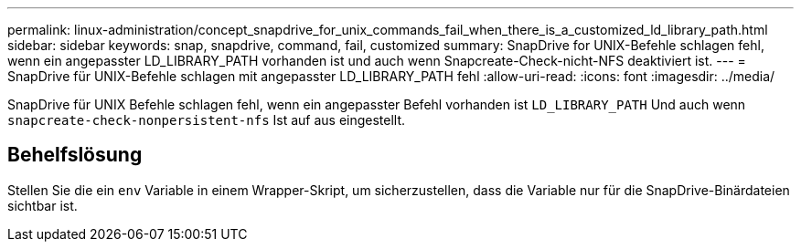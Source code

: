 ---
permalink: linux-administration/concept_snapdrive_for_unix_commands_fail_when_there_is_a_customized_ld_library_path.html 
sidebar: sidebar 
keywords: snap, snapdrive, command, fail, customized 
summary: SnapDrive for UNIX-Befehle schlagen fehl, wenn ein angepasster LD_LIBRARY_PATH vorhanden ist und auch wenn Snapcreate-Check-nicht-NFS deaktiviert ist. 
---
= SnapDrive für UNIX-Befehle schlagen mit angepasster LD_LIBRARY_PATH fehl
:allow-uri-read: 
:icons: font
:imagesdir: ../media/


[role="lead"]
SnapDrive für UNIX Befehle schlagen fehl, wenn ein angepasster Befehl vorhanden ist `LD_LIBRARY_PATH` Und auch wenn `snapcreate-check-nonpersistent-nfs` Ist auf aus eingestellt.



== Behelfslösung

Stellen Sie die ein `env` Variable in einem Wrapper-Skript, um sicherzustellen, dass die Variable nur für die SnapDrive-Binärdateien sichtbar ist.
